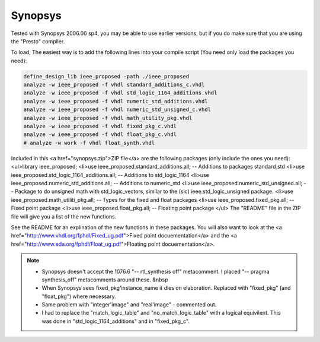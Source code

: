 Synopsys
########

Tested with Synopsys 2006.06 sp4, you may be able to use earlier versions,
but if you do make sure that you are using the "Presto" compiler.

To load, The easiest way is to add the following lines into your compile script
(You need only load the packages you need):

.. code-block:: tcl
   
   define_design_lib ieee_proposed -path ./ieee_proposed
   analyze -w ieee_proposed -f vhdl standard_additions_c.vhdl
   analyze -w ieee_proposed -f vhdl std_logic_1164_additions.vhdl
   analyze -w ieee_proposed -f vhdl numeric_std_additions.vhdl
   analyze -w ieee_proposed -f vhdl numeric_std_unsigned_c.vhdl
   analyze -w ieee_proposed -f vhdl math_utility_pkg.vhdl
   analyze -w ieee_proposed -f vhdl fixed_pkg_c.vhdl
   analyze -w ieee_proposed -f vhdl float_pkg_c.vhdl
   # analyze -w work -f vhdl float_synth.vhdl

Included in this <a href="synopsys.zip">ZIP file</a> are the following packages (only include the ones you need):
<ul>library ieee_proposed;
<li>use ieee_proposed.standard_additions.all; -- Additions to packages standard.std
<li>use ieee_proposed.std_logic_1164_additions.all; -- Additions to std_logic_1164
<li>use ieee_proposed.numeric_std_additions.all; -- Additions to numeric_std
<li>use ieee_proposed.numeric_std_unsigned.all;  -- Package to do unsigned math with std_logic_vectors, similar to the (sic) ieee.std_logic_unsigned package.
<li>use ieee_proposed.math_utiliti_pkg.all; -- Types for the fixed and float packages
<li>use ieee_proposed.fixed_pkg.all; -- Fixed point package
<li>use ieee_proposed.float_pkg.all; -- Floating point package
</ul>
The "README" file in the ZIP file will give you a list of the new functions.

See the README for an explination of the new functions in these packages.
You will also want to look at the
<a href="http://www.vhdl.org/fphdl/Fixed_ug.pdf">Fixed point docuementation</a> and the
<a href="http://www.eda.org/fphdl/Float_ug.pdf">Floating point docuementation</a>.


.. NOTE::
   
    * Synopsys doesn't accept the 1076.6 "-- rtl_synthesis off" metacomment.  I placed "-- pragma synthesis_off" metacomments around these. &nbsp
    * When Synopsys sees fixed_pkg'instance_name it dies on elaboration.
      Replaced with "fixed_pkg" (and "float_pkg") where necessary.
    * Same problem with "integer'image" and "real'image" - commented out.
    * I had to replace the "match_logic_table" and "no_match_logic_table" with a logical equivilent.  This was done in "std_logic_1164_additions" and in "fixed_pkg_c".
